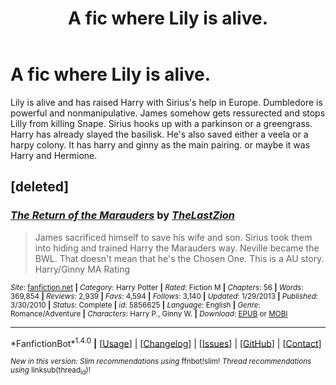 #+TITLE: A fic where Lily is alive.

* A fic where Lily is alive.
:PROPERTIES:
:Author: jldew
:Score: 2
:DateUnix: 1503269281.0
:DateShort: 2017-Aug-21
:FlairText: Fic Search
:END:
Lily is alive and has raised Harry with Sirius's help in Europe. Dumbledore is powerful and nonmanipulative. James somehow gets ressurected and stops Lilly from killing Snape. Sirius hooks up with a parkinson or a greengrass. Harry has already slayed the basilisk. He's also saved either a veela or a harpy colony. It has harry and ginny as the main pairing. or maybe it was Harry and Hermione.


** [deleted]
:PROPERTIES:
:Score: 2
:DateUnix: 1503270603.0
:DateShort: 2017-Aug-21
:END:

*** [[http://www.fanfiction.net/s/5856625/1/][*/The Return of the Marauders/*]] by [[https://www.fanfiction.net/u/1840011/TheLastZion][/TheLastZion/]]

#+begin_quote
  James sacrificed himself to save his wife and son. Sirius took them into hiding and trained Harry the Marauders way. Neville became the BWL. That doesn't mean that he's the Chosen One. This is a AU story. Harry/Ginny MA Rating
#+end_quote

^{/Site/: [[http://www.fanfiction.net/][fanfiction.net]] *|* /Category/: Harry Potter *|* /Rated/: Fiction M *|* /Chapters/: 56 *|* /Words/: 369,854 *|* /Reviews/: 2,939 *|* /Favs/: 4,594 *|* /Follows/: 3,140 *|* /Updated/: 1/29/2013 *|* /Published/: 3/30/2010 *|* /Status/: Complete *|* /id/: 5856625 *|* /Language/: English *|* /Genre/: Romance/Adventure *|* /Characters/: Harry P., Ginny W. *|* /Download/: [[http://www.ff2ebook.com/old/ffn-bot/index.php?id=5856625&source=ff&filetype=epub][EPUB]] or [[http://www.ff2ebook.com/old/ffn-bot/index.php?id=5856625&source=ff&filetype=mobi][MOBI]]}

--------------

*FanfictionBot*^{1.4.0} *|* [[[https://github.com/tusing/reddit-ffn-bot/wiki/Usage][Usage]]] | [[[https://github.com/tusing/reddit-ffn-bot/wiki/Changelog][Changelog]]] | [[[https://github.com/tusing/reddit-ffn-bot/issues/][Issues]]] | [[[https://github.com/tusing/reddit-ffn-bot/][GitHub]]] | [[[https://www.reddit.com/message/compose?to=tusing][Contact]]]

^{/New in this version: Slim recommendations using/ ffnbot!slim! /Thread recommendations using/ linksub(thread_id)!}
:PROPERTIES:
:Author: FanfictionBot
:Score: 1
:DateUnix: 1503270618.0
:DateShort: 2017-Aug-21
:END:
